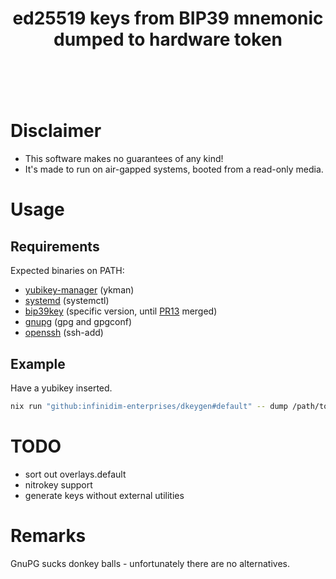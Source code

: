 #+html: <a href="https://garnix.io"><img src="https://img.shields.io/endpoint.svg?url=https%3A%2F%2Fgarnix.io%2Fapi%2Fbadges%2Finfinidim-enterprises%2Fdkeygen%3Fbranch%3Dmaster"/></a>&nbsp;
#+html: <a href="https://github.com/infinidim-enterprises/dkeygen/actions/workflows/release.yaml"><img src="https://img.shields.io/github/actions/workflow/status/infinidim-enterprises/dkeygen/release.yaml?event=push&logo=nixos&logoColor=white&label=master"/></a>&nbsp;
#+html: <a href="https://github.com/infinidim-enterprises/dkeygen/issues"><img src="https://img.shields.io/github/issues/infinidim-enterprises/dkeygen"></a>&nbsp;
#+html: <a href="https://github.com/infinidim-enterprises/dkeygen"><img src="https://img.shields.io/github/repo-size/infinidim-enterprises/dkeygen"></a>&nbsp;
#+html: <a href="https://github.com/infinidim-enterprises/dkeygen/stargazers"><img src="https://img.shields.io/github/stars/infinidim-enterprises/dkeygen"></a>&nbsp;
#+title: ed25519 keys from BIP39 mnemonic dumped to hardware token

* Disclaimer
:PROPERTIES:
:ID:       650a0770-4133-4709-bf72-30fee53b1172
:END:
- This software makes no guarantees of any kind!
- It's made to run on air-gapped systems, booted from a read-only media.
* Usage
:PROPERTIES:
:ID:       4665a770-2464-41da-8d3d-b63ae34ad698
:END:
** Requirements
:PROPERTIES:
:ID:       c11f2e31-f71f-42f2-860a-94af1a8771e0
:END:
Expected binaries on PATH:
- [[https://github.com/Yubico/yubikey-manager][yubikey-manager]] (ykman)
- [[https://github.com/systemd/systemd][systemd]] (systemctl)
- [[https://github.com/voobscout/bip39key][bip39key]] (specific version, until [[https://github.com/jpdarago/bip39key/pull/13][PR13]] merged)
- [[https://gnupg.org][gnupg]] (gpg and gpgconf)
- [[https://www.openssh.com/][openssh]] (ssh-add)
** Example
:PROPERTIES:
:ID:       c3535df0-f1c7-4387-a106-9ada05000b9d
:END:
Have a yubikey inserted.
#+begin_src bash
nix run "github:infinidim-enterprises/dkeygen#default" -- dump /path/to/private/key.asc
#+end_src
* TODO
:PROPERTIES:
:ID:       43fc3bb0-cbe4-4a06-9287-a2509291df51
:END:
- sort out overlays.default
- nitrokey support
- generate keys without external utilities
* Remarks
:PROPERTIES:
:ID:       d5da8ae9-de21-466a-a084-32b598fbc289
:END:
GnuPG sucks donkey balls - unfortunately there are no alternatives.
